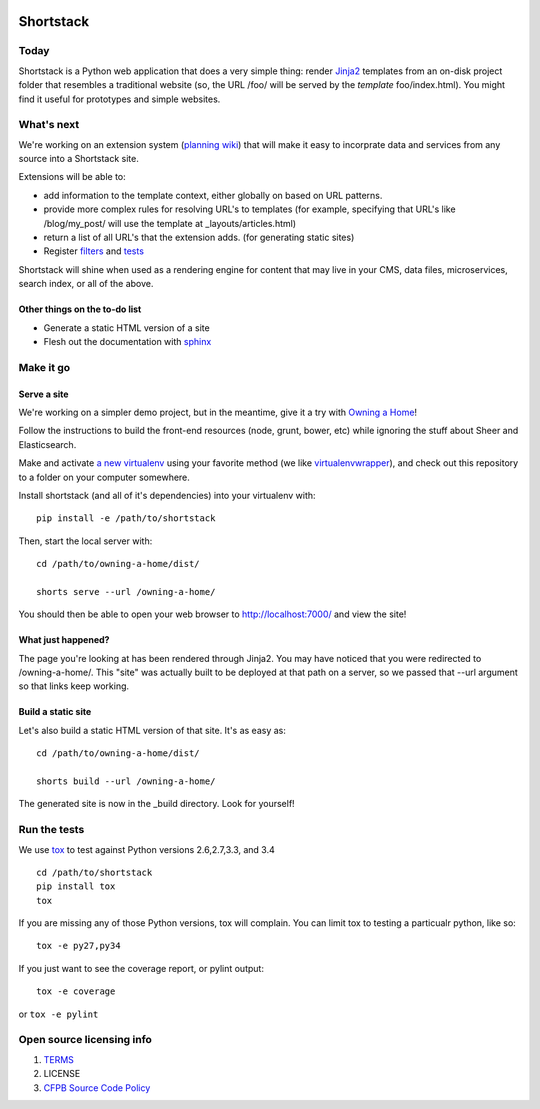 .. image:: https://travis-ci.org/cfpb/shortstack.svg?branch=master
    :target: https://travis-ci.org/cfpb/shortstack
    
Shortstack
==========

Today
-----

Shortstack is a Python web application that does a very simple thing:
render `Jinja2 <http://jinja.pocoo.org/docs/dev/>`__ templates from an
on-disk project folder that resembles a traditional website (so, the URL
/foo/ will be served by the *template* foo/index.html). You might find
it useful for prototypes and simple websites.

What's next
-----------

We're working on an extension system (`planning
wiki <https://github.com/cfpb/shortstack/wiki/Extensions>`__) that will
make it easy to incorprate data and services from any source into a
Shortstack site.

Extensions will be able to:

-  add information to the template context, either globally on based on
   URL patterns.
-  provide more complex rules for resolving URL's to templates (for
   example, specifying that URL's like /blog/my\_post/ will use the
   template at \_layouts/articles.html)
-  return a list of all URL's that the extension adds. (for generating
   static sites)
-  Register
   `filters <http://jinja.pocoo.org/docs/dev/api/#writing-filters>`__
   and `tests <http://jinja.pocoo.org/docs/dev/api/#writing-tests>`__

Shortstack will shine when used as a rendering engine for content that
may live in your CMS, data files, microservices, search index, or all of
the above.

Other things on the to-do list
~~~~~~~~~~~~~~~~~~~~~~~~~~~~~~

-  Generate a static HTML version of a site
-  Flesh out the documentation with
   `sphinx <https://pythonhosted.org/an_example_pypi_project/sphinx.html>`__

Make it go
----------

Serve a site
~~~~~

We're working on a simpler demo project, but in the meantime, give it a
try with `Owning a Home <https://github.com/cfpb/owning-a-home>`__!

Follow the instructions to build the front-end resources (node, grunt,
bower, etc) while ignoring the stuff about Sheer and Elasticsearch.

Make and activate `a new
virtualenv <https://virtualenv.pypa.io/en/latest/virtualenv.html#usage>`__
using your favorite method (we like
`virtualenvwrapper <https://virtualenvwrapper.readthedocs.org/en/latest/>`__),
and check out this repository to a folder on your computer somewhere.

Install shortstack (and all of it's dependencies) into your virtualenv
with:

::

    pip install -e /path/to/shortstack

Then, start the local server with:

::

    cd /path/to/owning-a-home/dist/

    shorts serve --url /owning-a-home/

You should then be able to open your web browser to
http://localhost:7000/ and view the site!



What just happened?
~~~~~~~~~~~~~~~~~~~

The page you're looking at has been rendered through Jinja2. You may
have noticed that you were redirected to /owning-a-home/. This "site"
was actually built to be deployed at that path on a server, so we passed
that --url argument so that links keep working.

Build a static site
~~~~~~~~~~~~~~~~~~~

Let's also build a static HTML version of that site. It's as easy as:

::

    cd /path/to/owning-a-home/dist/

    shorts build --url /owning-a-home/

The generated site is now in the _build directory. Look for yourself!

Run the tests
-------------

We use `tox <https://tox.readthedocs.org/en/latest/>`__ to test against
Python versions 2.6,2.7,3.3, and 3.4

::

    cd /path/to/shortstack
    pip install tox
    tox

If you are missing any of those Python versions, tox will complain. You
can limit tox to testing a particualr python, like so:

::

    tox -e py27,py34

If you just want to see the coverage report, or pylint output:

::

    tox -e coverage

or ``tox -e pylint``

Open source licensing info
--------------------------

1. `TERMS <TERMS.md>`__
2. LICENSE
3. `CFPB Source Code
   Policy <https://github.com/cfpb/source-code-policy/>`__

.. |Build Status| image:: https://travis-ci.org/cfpb/shortstack.svg
   :target: https://travis-ci.org/cfpb/shortstack
